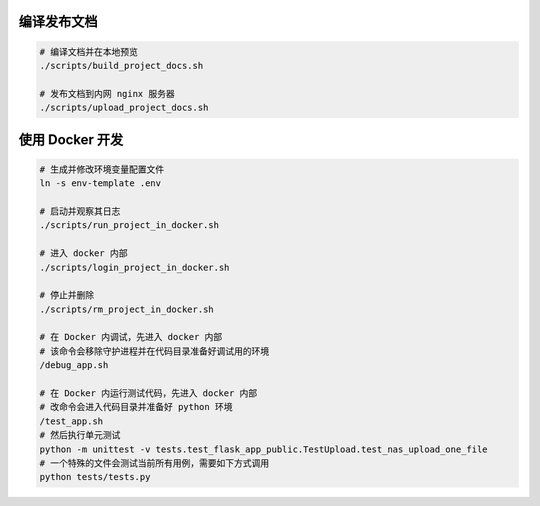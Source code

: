 编译发布文档
============

.. code:: bash

    # 编译文档并在本地预览
    ./scripts/build_project_docs.sh

    # 发布文档到内网 nginx 服务器
    ./scripts/upload_project_docs.sh


使用 Docker 开发
================

.. code:: bash

    # 生成并修改环境变量配置文件
    ln -s env-template .env

    # 启动并观察其日志
    ./scripts/run_project_in_docker.sh

    # 进入 docker 内部
    ./scripts/login_project_in_docker.sh

    # 停止并删除
    ./scripts/rm_project_in_docker.sh

    # 在 Docker 内调试，先进入 docker 内部
    # 该命令会移除守护进程并在代码目录准备好调试用的环境
    /debug_app.sh

    # 在 Docker 内运行测试代码，先进入 docker 内部
    # 改命令会进入代码目录并准备好 python 环境
    /test_app.sh
    # 然后执行单元测试
    python -m unittest -v tests.test_flask_app_public.TestUpload.test_nas_upload_one_file
    # 一个特殊的文件会测试当前所有用例，需要如下方式调用
    python tests/tests.py


